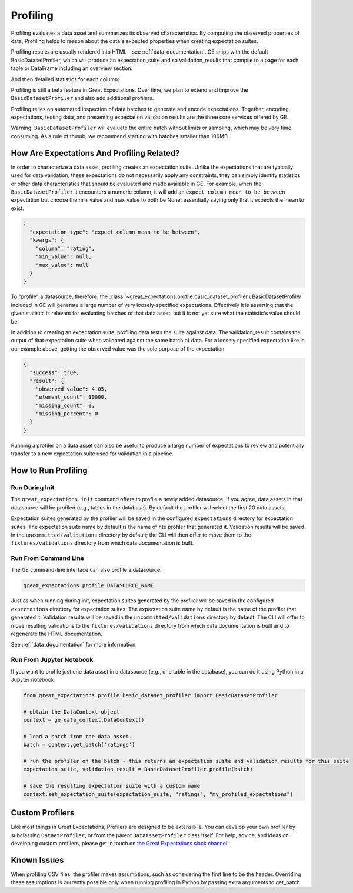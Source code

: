 .. _profiling:

================================================================================
Profiling
================================================================================

Profiling evaluates a data asset and summarizes its observed characteristics. By computing the observed properties of
data, Profiling helps to reason about the data's expected properties when creating expectation suites.

Profiling results are usually rendered into HTML - see :ref:`data_documentation`.
GE ships with the default BasicDatasetProfiler, which will produce an expectation_suite and so validation_results
that compile to a page for each table or DataFrame including an overview section:

.. image:: ../images/movie_db_profiling_screenshot_2.jpg

And then detailed statistics for each column:

.. image:: ../images/movie_db_profiling_screenshot_1.jpg


Profiling is still a beta feature in Great Expectations. Over time, we plan to extend and improve the
``BasicDatasetProfiler`` and also add additional profilers.

Profiling relies on automated inspection of data batches to generate and encode expectations. Together,
encoding expectations, testing data, and presenting expectation validation results are the three core services
offered by GE.

Warning: ``BasicDatasetProfiler`` will evaluate the entire batch
without limits or sampling, which may be very time consuming. As a rule of thumb, we recommend starting with batches
smaller than 100MB.

How Are Expectations And Profiling Related?
-------------------------------------------

In order to characterize a data asset, profiling creates an expectation suite. Unlike the expectations that are
typically used for data validation, these expectations do not necessarily apply any constraints; they can simply
identify statistics or other data characteristics that should be evaluated and made available in GE. For example, when
the ``BasicDatasetProfiler`` it encounters a numeric column, it will add an ``expect_column_mean_to_be_between``
expectation but choose the min_value and max_value to both be None: essentially saying only that it expects the mean
to exist.

.. code-block:: json

    {
      "expectation_type": "expect_column_mean_to_be_between",
      "kwargs": {
        "column": "rating",
        "min_value": null,
        "max_value": null
      }
    }

To "profile" a datasource, therefore, the :class:`~great_expectations.profile.basic_dataset_profiler.\
BasicDatasetProfiler` included in GE will generate a large number of very loosely-specified expectations. Effectively
it is asserting that the given statistic is relevant for evaluating batches of that data asset, but it is not yet sure
what the statistic's value should be.

In addition to creating an expectation suite, profiling data tests the suite against data.
The validation_result contains the output of that expectation suite when validated against the same batch of data.
For a loosely specified expectation like in our example above, getting the observed value was the sole purpose of
the expectation.

.. code-block:: json

    {
      "success": true,
      "result": {
        "observed_value": 4.05,
        "element_count": 10000,
        "missing_count": 0,
        "missing_percent": 0
      }
    }

Running a profiler on a data asset can also be useful to produce a large number of expectations to review
and potentially transfer to a new expectation suite used for validation in a pipeline.

How to Run Profiling
--------------------

Run During Init
~~~~~~~~~~~~~~~~~~~~~~

The ``great_expectations init`` command offers to profile a newly added datasource. If you agree, data assets in that
datasource will be profiled (e.g., tables in the database). By default the profiler will select the first 20 data
assets.

Expectation suites generated by the profiler will be saved in the configured ``expectations`` directory for expectation
suites. The expectation suite name by default is the name of hte profiler that generated it. Validation results will be
saved in the ``uncommitted/validations`` directory by default; the CLI will then offer to move them to the
``fixtures/validations`` directory from which data documentation is built.


Run From Command Line
~~~~~~~~~~~~~~~~~~~~~~

The GE command-line interface can also profile a datasource:

.. code-block:: bash

    great_expectations profile DATASOURCE_NAME

Just as when running during init, expectation suites generated by the profiler will be saved in the configured
``expectations`` directory for expectation suites. The expectation suite name by default is the name of the profiler
that generated it. Validation results will be saved in the ``uncommitted/validations`` directory by default.
The CLI will offer to move resulting validations to the
``fixtures/validations`` directory from which data documentation is built and to regenerate the HTML documentation.

See :ref:`data_documentation` for more information.

Run From Jupyter Notebook
~~~~~~~~~~~~~~~~~~~~~~~~~~

If you want to profile just one data asset in a datasource (e.g., one table in the database), you can do it using
Python in a Jupyter notebook:

.. code-block:: python

    from great_expectations.profile.basic_dataset_profiler import BasicDatasetProfiler

    # obtain the DataContext object
    context = ge.data_context.DataContext()

    # load a batch from the data asset
    batch = context.get_batch('ratings')

    # run the profiler on the batch - this returns an expectation suite and validation results for this suite
    expectation_suite, validation_result = BasicDatasetProfiler.profile(batch)

    # save the resulting expectation suite with a custom name
    context.set_expectation_suite(expectation_suite, "ratings", "my_profiled_expectations")



Custom Profilers
----------------------

Like most things in Great Expectations, Profilers are designed to be extensibile. You can develop your own profiler
by subclassing ``DataetProfiler``, or from the parent ``DataAssetProfiler`` class itself. For help, advice, and ideas
on developing custom profilers, please get in touch on `the Great Expectations slack channel \
<https://greatexpectations.io/slack>`_.


Known Issues
------------

When profiling CSV files, the profiler makes assumptions, such as considering the first line to be the header.
Overriding these assumptions is currently possible only when running profiling in Python by passing extra arguments to
get_batch.

